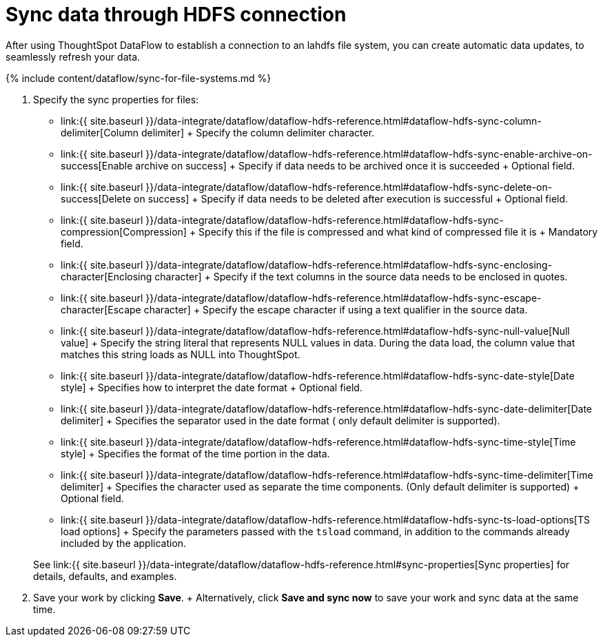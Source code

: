 = Sync data through HDFS connection
:last_updated: 7/7/2020


:toc: true

After using ThoughtSpot DataFlow to establish a connection to an lahdfs file system, you can create automatic data updates, to seamlessly refresh your data.

{% include content/dataflow/sync-for-file-systems.md %}

. Specify the sync properties for files:
 ** link:{{ site.baseurl }}/data-integrate/dataflow/dataflow-hdfs-reference.html#dataflow-hdfs-sync-column-delimiter[Column delimiter] + Specify the column delimiter character.
 ** link:{{ site.baseurl }}/data-integrate/dataflow/dataflow-hdfs-reference.html#dataflow-hdfs-sync-enable-archive-on-success[Enable archive on success] + Specify if data needs to be archived once it is succeeded + Optional field.
 ** link:{{ site.baseurl }}/data-integrate/dataflow/dataflow-hdfs-reference.html#dataflow-hdfs-sync-delete-on-success[Delete on success] + Specify if data needs to be deleted after execution is successful + Optional field.
 ** link:{{ site.baseurl }}/data-integrate/dataflow/dataflow-hdfs-reference.html#dataflow-hdfs-sync-compression[Compression] + Specify this if the file is compressed and what kind of compressed file it is + Mandatory field.
 ** link:{{ site.baseurl }}/data-integrate/dataflow/dataflow-hdfs-reference.html#dataflow-hdfs-sync-enclosing-character[Enclosing character] + Specify if the text columns in the source data needs to be enclosed in quotes.
 ** link:{{ site.baseurl }}/data-integrate/dataflow/dataflow-hdfs-reference.html#dataflow-hdfs-sync-escape-character[Escape character] + Specify the escape character if using a text qualifier in the source data.
 ** link:{{ site.baseurl }}/data-integrate/dataflow/dataflow-hdfs-reference.html#dataflow-hdfs-sync-null-value[Null value] + Specify the string literal that represents NULL values in data.
During the data load, the column value that matches this string loads as NULL into ThoughtSpot.
 ** link:{{ site.baseurl }}/data-integrate/dataflow/dataflow-hdfs-reference.html#dataflow-hdfs-sync-date-style[Date style] + Specifies how to interpret the date format + Optional field.
 ** link:{{ site.baseurl }}/data-integrate/dataflow/dataflow-hdfs-reference.html#dataflow-hdfs-sync-date-delimiter[Date delimiter] + Specifies the separator used in the date format ( only default delimiter is supported).
 ** link:{{ site.baseurl }}/data-integrate/dataflow/dataflow-hdfs-reference.html#dataflow-hdfs-sync-time-style[Time style] + Specifies the format of the time portion in the data.
 ** link:{{ site.baseurl }}/data-integrate/dataflow/dataflow-hdfs-reference.html#dataflow-hdfs-sync-time-delimiter[Time delimiter] + Specifies the character used as separate the time components.
(Only default delimiter is supported) + Optional field.
 ** link:{{ site.baseurl }}/data-integrate/dataflow/dataflow-hdfs-reference.html#dataflow-hdfs-sync-ts-load-options[TS load options] + Specify the parameters passed with the `tsload` command, in addition to the commands already included by the application.

+
See link:{{ site.baseurl }}/data-integrate/dataflow/dataflow-hdfs-reference.html#sync-properties[Sync properties] for details, defaults, and examples.
. Save your work by clicking *Save*.
+ Alternatively, click *Save and sync now* to save your work and sync data at the same time.
